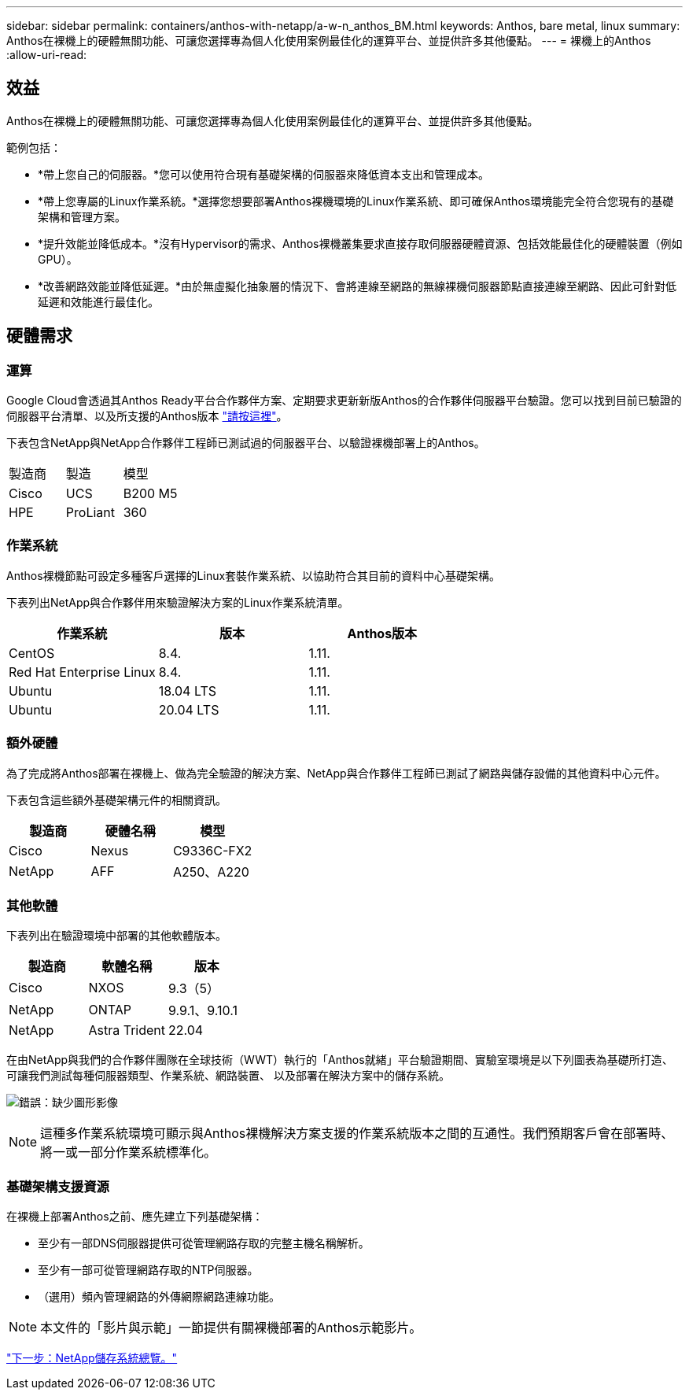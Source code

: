 ---
sidebar: sidebar 
permalink: containers/anthos-with-netapp/a-w-n_anthos_BM.html 
keywords: Anthos, bare metal, linux 
summary: Anthos在裸機上的硬體無關功能、可讓您選擇專為個人化使用案例最佳化的運算平台、並提供許多其他優點。 
---
= 裸機上的Anthos
:allow-uri-read: 




== 效益

Anthos在裸機上的硬體無關功能、可讓您選擇專為個人化使用案例最佳化的運算平台、並提供許多其他優點。

範例包括：

* *帶上您自己的伺服器。*您可以使用符合現有基礎架構的伺服器來降低資本支出和管理成本。
* *帶上您專屬的Linux作業系統。*選擇您想要部署Anthos裸機環境的Linux作業系統、即可確保Anthos環境能完全符合您現有的基礎架構和管理方案。
* *提升效能並降低成本。*沒有Hypervisor的需求、Anthos裸機叢集要求直接存取伺服器硬體資源、包括效能最佳化的硬體裝置（例如GPU）。
* *改善網路效能並降低延遲。*由於無虛擬化抽象層的情況下、會將連線至網路的無線裸機伺服器節點直接連線至網路、因此可針對低延遲和效能進行最佳化。




== 硬體需求



=== 運算

Google Cloud會透過其Anthos Ready平台合作夥伴方案、定期要求更新新版Anthos的合作夥伴伺服器平台驗證。您可以找到目前已驗證的伺服器平台清單、以及所支援的Anthos版本 https://cloud.google.com/anthos/docs/resources/partner-platforms["請按這裡"^]。

下表包含NetApp與NetApp合作夥伴工程師已測試過的伺服器平台、以驗證裸機部署上的Anthos。

|===


| 製造商 | 製造 | 模型 


| Cisco | UCS | B200 M5 


| HPE | ProLiant | 360 
|===


=== 作業系統

Anthos裸機節點可設定多種客戶選擇的Linux套裝作業系統、以協助符合其目前的資料中心基礎架構。

下表列出NetApp與合作夥伴用來驗證解決方案的Linux作業系統清單。

|===
| 作業系統 | 版本 | Anthos版本 


| CentOS | 8.4. | 1.11. 


| Red Hat Enterprise Linux | 8.4. | 1.11. 


| Ubuntu | 18.04 LTS | 1.11. 


| Ubuntu | 20.04 LTS | 1.11. 
|===


=== 額外硬體

為了完成將Anthos部署在裸機上、做為完全驗證的解決方案、NetApp與合作夥伴工程師已測試了網路與儲存設備的其他資料中心元件。

下表包含這些額外基礎架構元件的相關資訊。

|===
| 製造商 | 硬體名稱 | 模型 


| Cisco | Nexus | C9336C-FX2 


| NetApp | AFF | A250、A220 
|===


=== 其他軟體

下表列出在驗證環境中部署的其他軟體版本。

|===
| 製造商 | 軟體名稱 | 版本 


| Cisco | NXOS | 9.3（5） 


| NetApp | ONTAP | 9.9.1、9.10.1 


| NetApp | Astra Trident | 22.04 
|===
在由NetApp與我們的合作夥伴團隊在全球技術（WWT）執行的「Anthos就緒」平台驗證期間、實驗室環境是以下列圖表為基礎所打造、可讓我們測試每種伺服器類型、作業系統、網路裝置、 以及部署在解決方案中的儲存系統。

image:a-w-n_anthos_baremetal_validation.png["錯誤：缺少圖形影像"]


NOTE: 這種多作業系統環境可顯示與Anthos裸機解決方案支援的作業系統版本之間的互通性。我們預期客戶會在部署時、將一或一部分作業系統標準化。



=== 基礎架構支援資源

在裸機上部署Anthos之前、應先建立下列基礎架構：

* 至少有一部DNS伺服器提供可從管理網路存取的完整主機名稱解析。
* 至少有一部可從管理網路存取的NTP伺服器。
* （選用）頻內管理網路的外傳網際網路連線功能。



NOTE: 本文件的「影片與示範」一節提供有關裸機部署的Anthos示範影片。

link:a-w-n_overview_netapp.html["下一步：NetApp儲存系統總覽。"]
